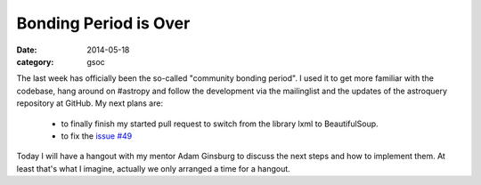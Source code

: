 Bonding Period is Over
======================
:date: 2014-05-18
:category: gsoc

The last week has officially been the so-called "community bonding
period". I used it to get more familiar with the codebase, hang around on
#astropy and follow the development via the mailinglist and the updates of
the astroquery repository at GitHub. My next plans are:

    - to finally finish my started pull request to switch from the library
      lxml to BeautifulSoup.

    - to fix the `issue #49`_

Today I will have a hangout with my mentor Adam Ginsburg to discuss the
next steps and how to implement them. At least that's what I imagine,
actually we only arranged a time for a hangout.

.. _`issue #49`: https://github.com/astropy/astroquery/issues/49
